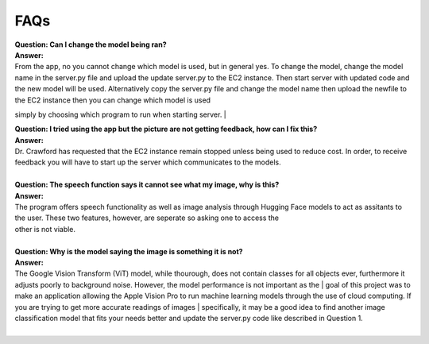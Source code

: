 FAQs
=======================

| **Question: Can I change the model being ran?**
| **Answer:** 
| From the app, no you cannot change which model is used, but in general yes. To change the model, change the model name in the server.py file and upload the update server.py to the EC2 instance. Then start      server with updated code and the new model will be used. Alternatively copy the server.py file and change the model name then upload the newfile to the EC2 instance then you can change which model is used 
simply by choosing which program to run when starting server.
|  

| **Question: I tried using the app but the picture are not getting feedback, how can I fix this?**
| **Answer:** 
| Dr. Crawford has requested that the EC2 instance remain stopped unless being used to reduce cost. In order, to receive feedback you will have to start up the server which communicates to the models.
| 

| **Question: The speech function says it cannot see what my image, why is this?**
| **Answer:** 
| The program offers speech functionality as well as image analysis through Hugging Face models to act as assitants to the user. These two features, however, are seperate so asking one to access the
| other is not viable.
| 

| **Question: Why is the model saying the image is something it is not?**  
| **Answer:**
| The Google Vision Transform (ViT) model, while thourough, does not contain classes for all objects ever, furthermore it adjusts poorly to background noise. However, the model performance is not important as the | goal of this project was to make an application allowing the Apple Vision Pro to run machine learning models through the use of cloud computing. If you are trying to get more accurate readings of images         | specifically, it may be a good idea to find another image classification model that fits your needs better and update the server.py code like described in Question 1.
|  
